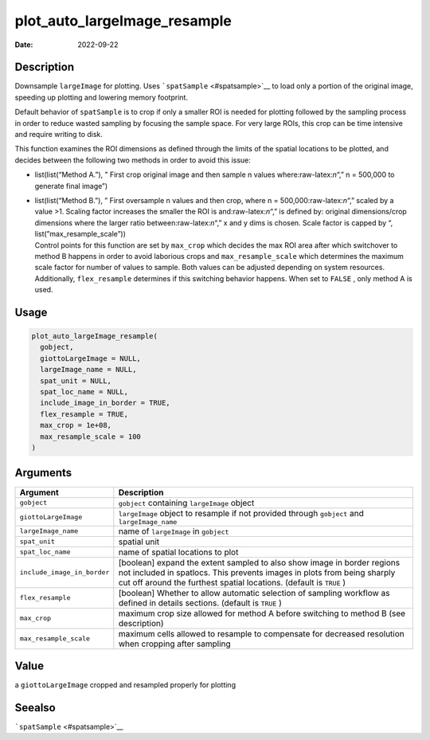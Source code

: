 =============================
plot_auto_largeImage_resample
=============================

:Date: 2022-09-22

.. role:: raw-latex(raw)
   :format: latex
..

Description
===========

Downsample ``largeImage`` for plotting. Uses
```spatSample`` <#spatsample>`__ to load only a portion of the original
image, speeding up plotting and lowering memory footprint.

Default behavior of ``spatSample`` is to crop if only a smaller ROI is
needed for plotting followed by the sampling process in order to reduce
wasted sampling by focusing the sample space. For very large ROIs, this
crop can be time intensive and require writing to disk.

This function examines the ROI dimensions as defined through the limits
of the spatial locations to be plotted, and decides between the
following two methods in order to avoid this issue:

-  list(list(“Method A.”), ” First crop original image and then sample n
   values where:raw-latex:`\n`“,” n = 500,000 to generate final image”)

-  | list(list(“Method B.”), ” First oversample n values and then crop,
     where n = 500,000:raw-latex:`\n`“,” scaled by a value >1. Scaling
     factor increases the smaller the ROI is and:raw-latex:`\n`“,” is
     defined by: original dimensions/crop dimensions where the larger
     ratio between:raw-latex:`\n`“,” x and y dims is chosen. Scale
     factor is capped by “, list(”max_resample_scale”))
   | Control points for this function are set by ``max_crop`` which
     decides the max ROI area after which switchover to method B happens
     in order to avoid laborious crops and ``max_resample_scale`` which
     determines the maximum scale factor for number of values to sample.
     Both values can be adjusted depending on system resources.
     Additionally, ``flex_resample`` determines if this switching
     behavior happens. When set to ``FALSE`` , only method A is used.

Usage
=====

.. code:: r

   plot_auto_largeImage_resample(
     gobject,
     giottoLargeImage = NULL,
     largeImage_name = NULL,
     spat_unit = NULL,
     spat_loc_name = NULL,
     include_image_in_border = TRUE,
     flex_resample = TRUE,
     max_crop = 1e+08,
     max_resample_scale = 100
   )

Arguments
=========

+-------------------------------+--------------------------------------+
| Argument                      | Description                          |
+===============================+======================================+
| ``gobject``                   | ``gobject`` containing               |
|                               | ``largeImage`` object                |
+-------------------------------+--------------------------------------+
| ``giottoLargeImage``          | ``largeImage`` object to resample if |
|                               | not provided through ``gobject`` and |
|                               | ``largeImage_name``                  |
+-------------------------------+--------------------------------------+
| ``largeImage_name``           | name of ``largeImage`` in            |
|                               | ``gobject``                          |
+-------------------------------+--------------------------------------+
| ``spat_unit``                 | spatial unit                         |
+-------------------------------+--------------------------------------+
| ``spat_loc_name``             | name of spatial locations to plot    |
+-------------------------------+--------------------------------------+
| ``include_image_in_border``   | [boolean] expand the extent sampled  |
|                               | to also show image in border regions |
|                               | not included in spatlocs. This       |
|                               | prevents images in plots from being  |
|                               | sharply cut off around the furthest  |
|                               | spatial locations. (default is       |
|                               | ``TRUE`` )                           |
+-------------------------------+--------------------------------------+
| ``flex_resample``             | [boolean] Whether to allow automatic |
|                               | selection of sampling workflow as    |
|                               | defined in details sections.         |
|                               | (default is ``TRUE`` )               |
+-------------------------------+--------------------------------------+
| ``max_crop``                  | maximum crop size allowed for method |
|                               | A before switching to method B (see  |
|                               | description)                         |
+-------------------------------+--------------------------------------+
| ``max_resample_scale``        | maximum cells allowed to resample to |
|                               | compensate for decreased resolution  |
|                               | when cropping after sampling         |
+-------------------------------+--------------------------------------+

Value
=====

a ``giottoLargeImage`` cropped and resampled properly for plotting

Seealso
=======

```spatSample`` <#spatsample>`__
